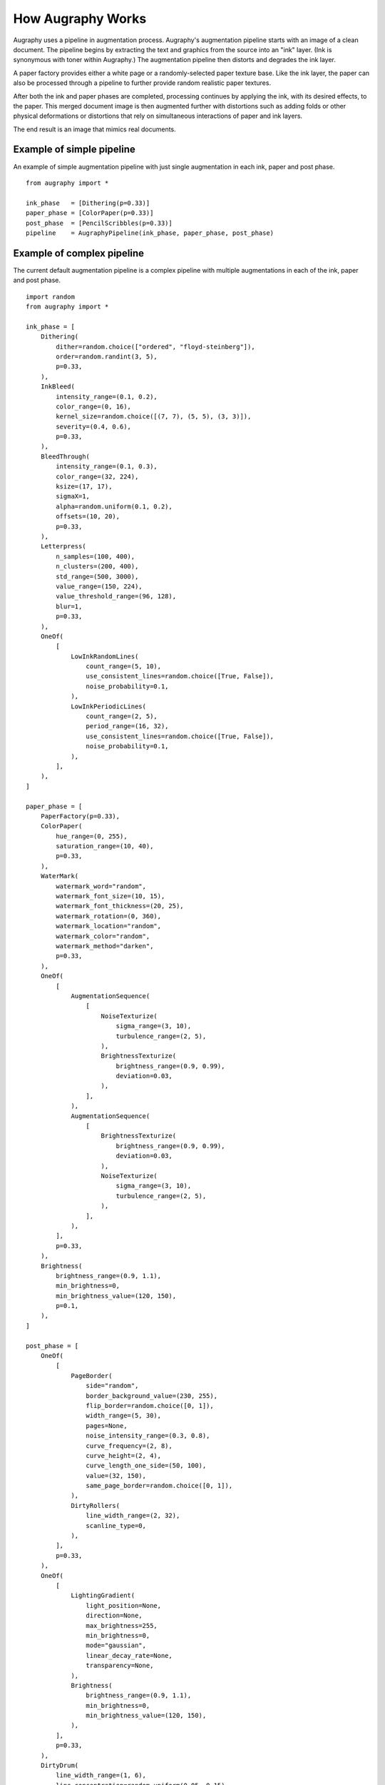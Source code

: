==================
How Augraphy Works
==================

Augraphy uses a pipeline in augmentation process. Augraphy's augmentation pipeline starts with an image of a clean document.  The pipeline begins by extracting the text and graphics from the source into an "ink" layer.  (Ink is synonymous with toner within Augraphy.)  The augmentation pipeline then distorts and degrades the ink layer.

A paper factory provides either a white page or a randomly-selected paper texture base.  Like the ink layer, the paper can also be processed through a pipeline to further provide random realistic paper textures.

After both the ink and paper phases are completed, processing continues by applying the ink, with its desired effects, to the paper.  This merged document image is then augmented further with distortions such as adding folds or other physical deformations or distortions that rely on simultaneous interactions of paper and ink layers.

The end result is an image that mimics real documents.

.. figure:: ../../images/Pipeline.png


--------------------------
Example of simple pipeline
--------------------------

An example of simple augmentation pipeline with just single augmentation in each ink, paper and post phase.

::

    from augraphy import *

    ink_phase   = [Dithering(p=0.33)]
    paper_phase = [ColorPaper(p=0.33)]
    post_phase  = [PencilScribbles(p=0.33)]
    pipeline    = AugraphyPipeline(ink_phase, paper_phase, post_phase)



--------------------------
Example of complex pipeline
--------------------------

The current default augmentation pipeline is a complex pipeline with multiple augmentations in each of the ink, paper and post phase.

::

    import random
    from augraphy import *

    ink_phase = [
        Dithering(
            dither=random.choice(["ordered", "floyd-steinberg"]),
            order=random.randint(3, 5),
            p=0.33,
        ),
        InkBleed(
            intensity_range=(0.1, 0.2),
            color_range=(0, 16),
            kernel_size=random.choice([(7, 7), (5, 5), (3, 3)]),
            severity=(0.4, 0.6),
            p=0.33,
        ),
        BleedThrough(
            intensity_range=(0.1, 0.3),
            color_range=(32, 224),
            ksize=(17, 17),
            sigmaX=1,
            alpha=random.uniform(0.1, 0.2),
            offsets=(10, 20),
            p=0.33,
        ),
        Letterpress(
            n_samples=(100, 400),
            n_clusters=(200, 400),
            std_range=(500, 3000),
            value_range=(150, 224),
            value_threshold_range=(96, 128),
            blur=1,
            p=0.33,
        ),
        OneOf(
            [
                LowInkRandomLines(
                    count_range=(5, 10),
                    use_consistent_lines=random.choice([True, False]),
                    noise_probability=0.1,
                ),
                LowInkPeriodicLines(
                    count_range=(2, 5),
                    period_range=(16, 32),
                    use_consistent_lines=random.choice([True, False]),
                    noise_probability=0.1,
                ),
            ],
        ),
    ]

    paper_phase = [
        PaperFactory(p=0.33),
        ColorPaper(
            hue_range=(0, 255),
            saturation_range=(10, 40),
            p=0.33,
        ),
        WaterMark(
            watermark_word="random",
            watermark_font_size=(10, 15),
            watermark_font_thickness=(20, 25),
            watermark_rotation=(0, 360),
            watermark_location="random",
            watermark_color="random",
            watermark_method="darken",
            p=0.33,
        ),
        OneOf(
            [
                AugmentationSequence(
                    [
                        NoiseTexturize(
                            sigma_range=(3, 10),
                            turbulence_range=(2, 5),
                        ),
                        BrightnessTexturize(
                            brightness_range=(0.9, 0.99),
                            deviation=0.03,
                        ),
                    ],
                ),
                AugmentationSequence(
                    [
                        BrightnessTexturize(
                            brightness_range=(0.9, 0.99),
                            deviation=0.03,
                        ),
                        NoiseTexturize(
                            sigma_range=(3, 10),
                            turbulence_range=(2, 5),
                        ),
                    ],
                ),
            ],
            p=0.33,
        ),
        Brightness(
            brightness_range=(0.9, 1.1),
            min_brightness=0,
            min_brightness_value=(120, 150),
            p=0.1,
        ),
    ]

    post_phase = [
        OneOf(
            [
                PageBorder(
                    side="random",
                    border_background_value=(230, 255),
                    flip_border=random.choice([0, 1]),
                    width_range=(5, 30),
                    pages=None,
                    noise_intensity_range=(0.3, 0.8),
                    curve_frequency=(2, 8),
                    curve_height=(2, 4),
                    curve_length_one_side=(50, 100),
                    value=(32, 150),
                    same_page_border=random.choice([0, 1]),
                ),
                DirtyRollers(
                    line_width_range=(2, 32),
                    scanline_type=0,
                ),
            ],
            p=0.33,
        ),
        OneOf(
            [
                LightingGradient(
                    light_position=None,
                    direction=None,
                    max_brightness=255,
                    min_brightness=0,
                    mode="gaussian",
                    linear_decay_rate=None,
                    transparency=None,
                ),
                Brightness(
                    brightness_range=(0.9, 1.1),
                    min_brightness=0,
                    min_brightness_value=(120, 150),
                ),
            ],
            p=0.33,
        ),
        DirtyDrum(
            line_width_range=(1, 6),
            line_concentration=random.uniform(0.05, 0.15),
            direction=random.randint(0, 2),
            noise_intensity=random.uniform(0.6, 0.95),
            noise_value=(64, 224),
            ksize=random.choice([(3, 3), (5, 5), (7, 7)]),
            sigmaX=0,
            p=0.33,
        ),
        SubtleNoise(
            subtle_range=random.randint(5, 10),
            p=0.33,
        ),
        Jpeg(
            quality_range=(25, 95),
            p=0.33,
        ),
        Folding(
            fold_x=None,
            fold_deviation=(0, 0),
            fold_count=random.randint(1, 6),
            fold_noise=random.uniform(0, 0.2),
            gradient_width=(0.1, 0.2),
            gradient_height=(0.01, 0.02),
            p=0.33,
        ),
        Markup(
            num_lines_range=(2, 7),
            markup_length_range=(0.5, 1),
            markup_thickness_range=(1, 2),
            markup_type=random.choice(["strikethrough", "crossed", "highlight", "underline"]),
            markup_color="random",
            single_word_mode=False,
            repetitions=1,
            p=0.33,
        ),
        PencilScribbles(
            size_range=(100, 800),
            count_range=(1, 6),
            stroke_count_range=(1, 2),
            thickness_range=(2, 6),
            brightness_change=random.randint(64, 224),
            p=0.33,
        ),
        BadPhotoCopy(
            mask=None,
            noise_type=-1,
            noise_side="random",
            noise_iteration=(1, 2),
            noise_size=(1, 3),
            noise_value=(128, 196),
            noise_sparsity=(0.3, 0.6),
            noise_concentration=(0.1, 0.6),
            blur_noise=random.choice([True, False]),
            blur_noise_kernel=random.choice([(3, 3), (5, 5), (7, 7)]),
            wave_pattern=random.choice([True, False]),
            edge_effect=random.choice([True, False]),
            p=0.33,
        ),
        Gamma(
            gamma_range=(0.9, 1.1),
            p=0.33,
        ),
        BindingsAndFasteners(
            overlay_types="darken",
            foreground=None,
            effect_type="random",
            ntimes=(2, 6),
            nscales=(0.9, 1.0),
            edge="random",
            edge_offset=(10, 50),
            use_figshare_library=0,
            p=0.33,
        ),
        Geometric(
            scale=(0.75, 1.25),
            translation=(-10, 10),
            fliplr=random.choice([True, False]),
            flipud=random.choice([True, False]),
            crop=(),
            rotate_range=(-5, 5),
            p=0.33,
        ),
        Faxify(
            scale_range=(0.3, 0.6),
            monochrome=random.choice([0, 1]),
            monochrome_method="random",
            monochrome_arguments={},
            halftone=random.choice([0, 1]),
            invert=1,
            half_kernel_size=random.choice([(1, 1), (2, 2)]),
            angle=(0, 360),
            sigma=(1, 3),
            p=0.33,
        ),
        BookBinding(
            radius_range=(1, 100),
            curve_range=(100, 200),
            mirror_range=(0.3, 0.5),
            p=0.33,
        ),
    ]

    pipeline = AugraphyPipeline(ink_phase, paper_phase, post_phase)
